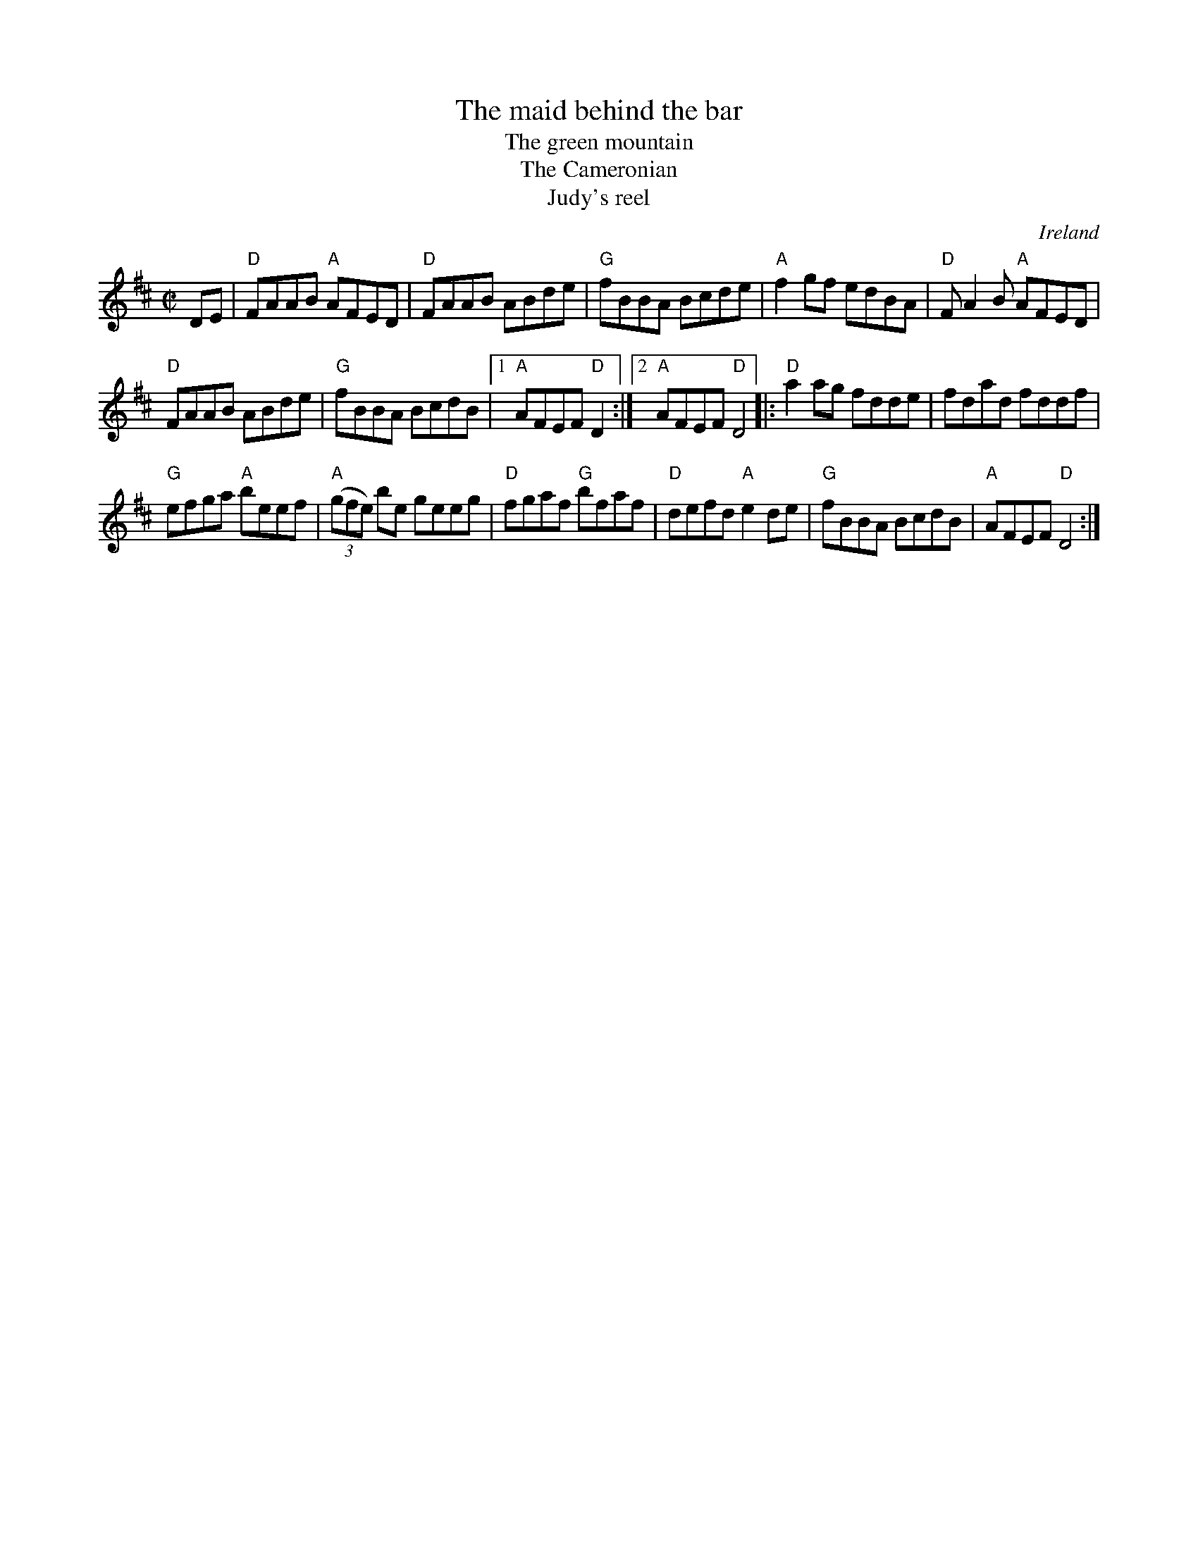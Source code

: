 X:170
T:The maid behind the bar
T:The green mountain
T:The Cameronian
T:Judy's reel
R:Reel
O:Ireland
B:Kerr's Fourth p16
B:Kerr's Second p25
B:O'Neill's 1205
B:Irish Traditional Music Session Tunes 2 p7
S:My arrangement from various sources
Z:Transcription, arrangement, chords:Mike Long
M:C|
L:1/8
K:D
DE|\
"D"FAAB "A"AFED|"D"FAAB ABde|"G"fBBA Bcde|"A"f2 gf edBA|\
"D"F A2 B "A"AFED|
"D"FAAB ABde|"G"fBBA BcdB|[1 "A"AFEF "D"D2:|[2 "A"AFEF "D"D4\
|:"D"a2 ag fdde|fdad fddf|
"G"efga "A"beef|"A"(3(gfe) be geeg|\
"D"fgaf "G"bfaf|"D"defd "A"e2de|"G"fBBA BcdB|"A"AFEF "D"D4:|
